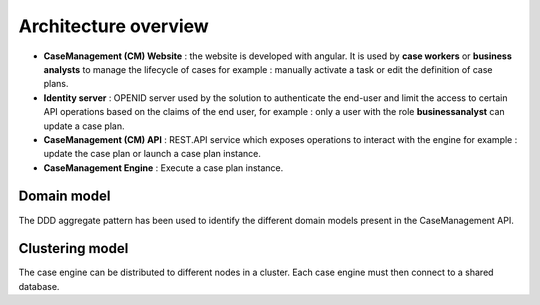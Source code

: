 Architecture overview
=====================

.. image:: images/architecture-1.png
   :align: center

* **CaseManagement (CM) Website** : the website is developed with angular. It is used by **case workers** or **business analysts** to manage the lifecycle of cases for example : manually activate a task or edit the definition of case plans.

* **Identity server** : OPENID server used by the solution to authenticate the end-user and limit the access to certain API operations based on the claims of the end user, for example : only a user with the role **businessanalyst** can update a case plan.

* **CaseManagement (CM) API** : REST.API service which exposes operations to interact with the engine for example : update the case plan or launch a case plan instance.

* **CaseManagement Engine** : Execute a case plan instance.

Domain model
------------

The DDD aggregate pattern has been used to identify the different domain models present in the CaseManagement API.

.. image:: images/architecture-2.png
   :align: center


Clustering model
----------------

The case engine can be distributed to different nodes in a cluster. Each case engine must then connect to a shared database.